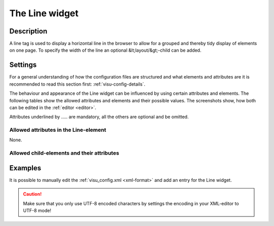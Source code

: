 .. _line:

The Line widget
===============

.. api-doc:: Line

Description
-----------

.. ###START-WIDGET-DESCRIPTION### Please do not change the following content. Changes will be overwritten

A line tag is used to display a horizontal line in the browser to allow for a grouped and thereby tidy display of
elements on one page. To specify the width of the line an optional &lt;layout/&gt;-child can be added.


.. ###END-WIDGET-DESCRIPTION###

Settings
--------

For a general understanding of how the configuration files are structured and what elements and attributes are
it is recommended to read this section first: :ref:`visu-config-details`.

The behaviour and appearance of the Line widget can be influenced by using certain attributes and elements.
The following tables show the allowed attributes and elements and their possible values.
The screenshots show, how both can be edited in the :ref:`editor <editor>`.

Attributes underlined by ..... are mandatory, all the others are optional and be omitted.

Allowed attributes in the Line-element
^^^^^^^^^^^^^^^^^^^^^^^^^^^^^^^^^^^^^^

None.

Allowed child-elements and their attributes
^^^^^^^^^^^^^^^^^^^^^^^^^^^^^^^^^^^^^^^^^^^

.. elements-information:: line

Examples
--------

It is possible to manually edit the :ref:`visu_config.xml <xml-format>` and add an entry
for the Line widget.

.. CAUTION::
    Make sure that you only use UTF-8 encoded characters by settings the encoding in your
    XML-editor to UTF-8 mode!

.. ###START-WIDGET-EXAMPLES### Please do not change the following content. Changes will be overwritten

.. widget-example::

     <settings selector="hr">
      <caption>A line tag which uses 50% of the screen size (6 of 12 available columns)</caption>
    </settings>
    <line><layout colspan="6"/></line>
    

.. ###END-WIDGET-EXAMPLES###

